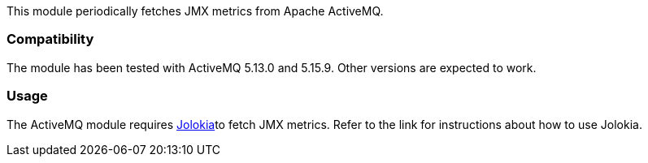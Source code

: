 This module periodically fetches JMX metrics from Apache ActiveMQ.

[float]
=== Compatibility
The module has been tested with ActiveMQ 5.13.0 and 5.15.9. Other versions are expected to work.

[float]
=== Usage
The ActiveMQ module requires <<metricbeat-module-jolokia,Jolokia>>to fetch JMX metrics. Refer to the link for instructions about how to use Jolokia.
